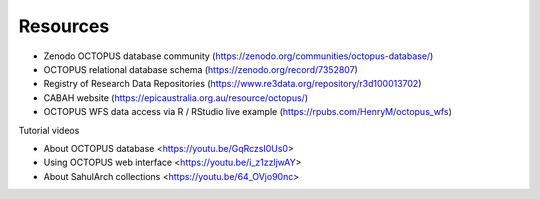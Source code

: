 =========
Resources
=========

* Zenodo OCTOPUS database community (https://zenodo.org/communities/octopus-database/)

* OCTOPUS relational database schema (https://zenodo.org/record/7352807)

* Registry of Research Data Repositories (https://www.re3data.org/repository/r3d100013702)

* CABAH website (https://epicaustralia.org.au/resource/octopus/)

* OCTOPUS WFS data access via R / RStudio live example (https://rpubs.com/HenryM/octopus_wfs)

Tutorial videos

* About OCTOPUS database <https://youtu.be/GqRczsI0Us0>

* Using OCTOPUS web interface <https://youtu.be/i_z1zzljwAY>

* About SahulArch collections <https://youtu.be/64_OVjo90nc>
